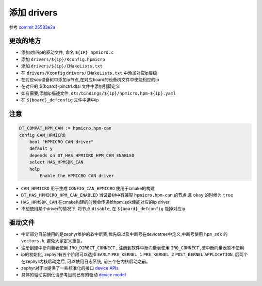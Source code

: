 ============
添加 drivers
============

参考 `commit 25583e2a <http://192.168.11.211/oss/zephyr_sdk_glue/-/commit/25583e2a28b0f08a43ebc39de32e8f2fbae73a09>`_

更改的地方
===============

- 添加对应ip的驱动文件, 命名 ``${IP}_hpmicro.c``
- 添加 ``drivers/${ip}/Kconfig.hpmicro``
- 添加 ``drivers/${ip}/CMakeLists.txt`` 
- 在 ``drivers/Kconfig`` ``drivers/CMakeLists.txt`` 中添加对应ip层级
- 在对应soc设备树中添加ip节点,在对应board的设备树文件中使能相应的ip
- 在对应的 ${board}-pinctrl.dtsi 文件中添加引脚定义
- 如有需要,添加ip描述文件, ``dts/bindings/${ip}/hpmicro,hpm-${ip}.yaml``
- 在 ``${board}_defconfig`` 文件中选中ip

注意
=======

.. code-block:: Kconfig

        DT_COMPAT_HPM_CAN := hpmicro,hpm-can
        config CAN_HPMICRO
            bool "HPMICRO CAN driver"
            default y
            depends on DT_HAS_HPMICRO_HPM_CAN_ENABLED
            select HAS_HPMSDK_CAN
            help
                Enable the HPMICRO CAN driver

- ``CAN_HPMICRO`` 用于生成 ``CONFIG_CAN_HPMICRO`` 使用于cmake的构建
- ``DT_HAS_HPMICRO_HPM_CAN_ENABLED`` 当设备树中有兼容 ``hpmicro,hpm-can`` 的节点,且 ``okay`` 的时候为 ``true``
- ``HAS_HPMSDK_CAN`` 在cmake构建的时候会传递给hpm_sdk使能对应的ip driver
- 不想使用某个driver的情况下, 将节点 ``disable``, 在 ``${board}_defconfig`` 隐掉对应ip

驱动文件
=========

- 中断部分目前使用的是zephyr维护的软中断表,优先级以及中断号在devicetree中定义,中断号使用 ``hpm_sdk`` 的 ``vectors.h``, 避免大家定义重复。
- 注册到硬中断向量表使用 ``IRQ_DIRECT_CONNECT`` , 注册到软件中断向量表使用 ``IRQ_CONNECT`` ,硬中断向量表暂不使用
- ip的初始化, zephyr有五个阶段可以选择 ``EARLY`` ``PRE_KERNEL_1`` ``PRE_KERNEL_2`` ``POST_KERNEL`` ``APPLICATION``, 后两个在zephyr内核启动之后, 可以使用日志系统, 前三个在内核启动之前。
- zephyr对于ip提供了一些标准化的接口 `device APIs <https://docs.zephyrproject.org/3.4.0/doxygen/html/group__io__interfaces.html>`_ 
- 具体的驱动实例化请参考目前已有的驱动 `device model <https://docs.zephyrproject.org/3.4.0/doxygen/html/group__device__model.html>`_